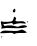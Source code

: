 SplineFontDB: 3.2
FontName: 00000_00000.ttf
FullName: Untitled5
FamilyName: Untitled5
Weight: Regular
Copyright: Copyright (c) 2022, 
UComments: "2022-6-25: Created with FontForge (http://fontforge.org)"
Version: 001.000
ItalicAngle: 0
UnderlinePosition: -100
UnderlineWidth: 50
Ascent: 800
Descent: 200
InvalidEm: 0
LayerCount: 2
Layer: 0 0 "Back" 1
Layer: 1 0 "Fore" 0
XUID: [1021 581 1203545934 8157771]
OS2Version: 0
OS2_WeightWidthSlopeOnly: 0
OS2_UseTypoMetrics: 1
CreationTime: 1656145960
ModificationTime: 1656145960
OS2TypoAscent: 0
OS2TypoAOffset: 1
OS2TypoDescent: 0
OS2TypoDOffset: 1
OS2TypoLinegap: 0
OS2WinAscent: 0
OS2WinAOffset: 1
OS2WinDescent: 0
OS2WinDOffset: 1
HheadAscent: 0
HheadAOffset: 1
HheadDescent: 0
HheadDOffset: 1
OS2Vendor: 'PfEd'
DEI: 91125
Encoding: ISO8859-1
UnicodeInterp: none
NameList: AGL For New Fonts
DisplaySize: -48
AntiAlias: 1
FitToEm: 0
BeginChars: 256 1

StartChar: E
Encoding: 69 69 0
Width: 924
VWidth: 2048
Flags: HW
LayerCount: 2
Fore
SplineSet
360 609 m 1
 376 603.666666667 384 592 384 574 c 2
 384 549 l 2
 384 525.666666667 369.666666667 514 341 514 c 1
 322 529 l 1
 322 549 l 1
 324.666666667 569.666666667 337.333333333 589.666666667 360 609 c 1
68 294 m 1
 192 294 l 2
 287.333333333 294 335 314 335 354 c 1
 353 414 l 1
 386.333333333 400 403 385 403 369 c 1
 384 304 l 1
 434 294 l 1
 564 299 l 1
 618 287.666666667 645 267.666666667 645 239 c 1
 508 249 l 1
 459.333333333 249 399.666666667 237.333333333 329 214 c 1
 319.666666667 240.666666667 307 254 291 254 c 2
 136 229 l 1
 124 229 l 1
 81 234 l 1
 81 229 l 1
 112 174 l 1
 144.666666667 184 179.666666667 189 217 189 c 2
 273 189 l 2
 299 189 354.666666667 177.333333333 440 154 c 1
 504 180.666666667 557.666666667 194 601 194 c 1
 651 187.333333333 676 172.333333333 676 149 c 1
 620.666666667 129 550.333333333 119 465 119 c 2
 155 124 l 1
 37 109 l 1
 31 114 l 1
 43 159 l 1
 19 289 l 1
 37 309 l 1
 105 284 l 1
 105 289 l 1
 68 294 l 1
688 304 m 1
 694 304 l 1
 707 294 l 1
 688 279 l 1
 682 279 l 1
 670 289 l 1
 688 304 l 1
546 84 m 1
 568.666666667 82.6666666667 610 61 670 19 c 1
 670 11 651.333333333 4.33333333333 614 -1 c 1
 459 4 l 2
 417.666666667 4 384.666666667 -4.33333333333 360 -21 c 1
 353 -21 l 1
 331 -1 304.333333333 9 273 9 c 2
 93 -6 l 1
 12 -6 l 1
 6 -1 l 1
 0 -1 l 1
 27.3333333333 39 70.6666666667 59 130 59 c 2
 391 54 l 2
 419 54 470.666666667 64 546 84 c 1
43 -86 m 1
 56 -86 l 1
 56 -101 l 1
 43 -111 l 1
 25 -111 l 1
 25 -101 l 1
 43 -86 l 1
EndSplineSet
EndChar
EndChars
EndSplineFont
